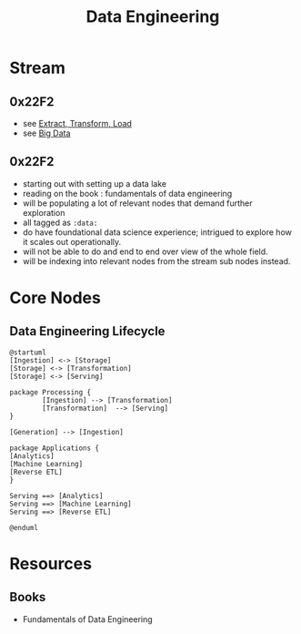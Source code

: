:PROPERTIES:
:ID:       e9d75f9d-f8bf-4125-beb0-8ca34166ce9e
:END:
#+title: Data Engineering
#+filetags: :data:

* Stream
** 0x22F2
 - see [[id:1656ed9e-9ed0-4ddb-9953-98189f6bb42e][Extract, Transform, Load]]
 - see [[id:710e11f8-780a-4aa5-84fc-c0ab9bb848c0][Big Data]]
** 0x22F2
 - starting out with setting up a data lake
 - reading on the book : fundamentals of data engineering
 - will be populating a lot of relevant nodes that demand further exploration
 - all tagged as =:data:=
 - do have foundational data science experience; intrigued to explore how it scales out operationally.
 - will not be able to do and end to end over view of the whole field.
 - will be indexing into relevant nodes from the stream sub nodes instead.
* Core Nodes
** Data Engineering Lifecycle
#+begin_src plantuml :file ./images/data-eng-lifecycle.png :exports both
@startuml
[Ingestion] <-> [Storage]
[Storage] <-> [Transformation]
[Storage] <-> [Serving]

package Processing {
        [Ingestion] --> [Transformation]
        [Transformation]  --> [Serving]
}

[Generation] --> [Ingestion]

package Applications {
[Analytics]
[Machine Learning]
[Reverse ETL]
}

Serving ==> [Analytics]
Serving ==> [Machine Learning]
Serving ==> [Reverse ETL]

@enduml
#+end_src

* Resources
** Books
 - Fundamentals of Data Engineering
